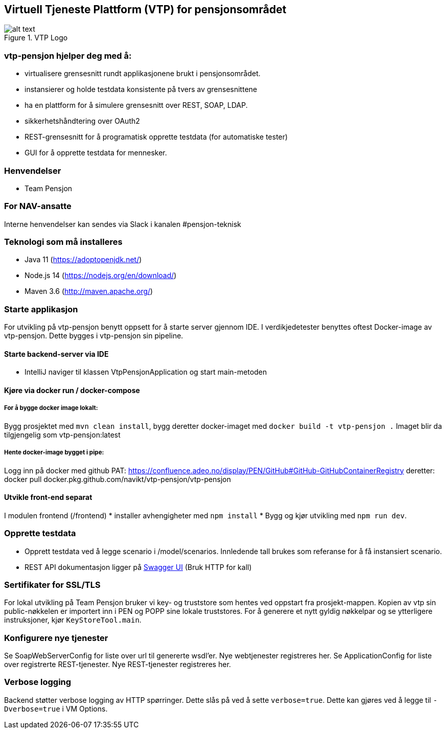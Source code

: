 == Virtuell Tjeneste Plattform (VTP) for pensjonsområdet

image::vtp.png[alt text,title="VTP Logo"]

=== vtp-pensjon hjelper deg med å:

* virtualisere grensesnitt rundt applikasjonene brukt i pensjonsområdet.
* instansierer og holde testdata konsistente på tvers av grensesnittene
* ha en plattform for å simulere grensesnitt over REST, SOAP, LDAP.
* sikkerhetshåndtering over OAuth2
* REST-grensesnitt for å programatisk opprette testdata (for automatiske
tester)
* GUI for å opprette testdata for mennesker.

=== Henvendelser

* Team Pensjon

=== For NAV-ansatte

Interne henvendelser kan sendes via Slack i kanalen #pensjon-teknisk

=== Teknologi som må installeres

* Java 11 (https://adoptopenjdk.net/)
* Node.js 14 (https://nodejs.org/en/download/)
* Maven 3.6 (http://maven.apache.org/)

=== Starte applikasjon

For utvikling på vtp-pensjon benytt oppsett for å starte server gjennom
IDE. I verdikjedetester benyttes oftest Docker-image av vtp-pensjon.
Dette bygges i vtp-pensjon sin pipeline.

==== Starte backend-server via IDE

* IntelliJ naviger til klassen VtpPensjonApplication og start
main-metoden

==== Kjøre via docker run / docker-compose

===== For å bygge docker image lokalt:

Bygg prosjektet med `mvn clean install`, bygg deretter docker-imaget med
`docker build -t vtp-pensjon .` Imaget blir da tilgjengelig som
vtp-pensjon:latest

===== Hente docker-image bygget i pipe:
Logg inn på docker med github PAT:
https://confluence.adeo.no/display/PEN/GitHub#GitHub-GitHubContainerRegistry
deretter:
docker pull docker.pkg.github.com/navikt/vtp-pensjon/vtp-pensjon

==== Utvikle front-end separat

I modulen frontend (/frontend) * installer avhengigheter med
`npm install` * Bygg og kjør utvikling med `npm run dev`.

=== Opprette testdata

* Opprett testdata ved å legge scenario i /model/scenarios. Innledende
tall brukes som referanse for å få instansiert scenario.
* REST API dokumentasjon ligger på
http://localhost:8060/swagger-ui/[Swagger UI] (Bruk HTTP for kall)

=== Sertifikater for SSL/TLS

For lokal utvikling på Team Pensjon bruker vi key- og truststore som
hentes ved oppstart fra prosjekt-mappen. Kopien av vtp sin
public-nøkkelen er importert inn i PEN og POPP sine lokale truststores.
For å generere et nytt gyldig nøkkelpar og se ytterligere instruksjoner,
kjør `KeyStoreTool.main`.

=== Konfigurere nye tjenester

Se SoapWebServerConfig for liste over url til genererte wsdl’er. Nye
webtjenester registreres her. Se ApplicationConfig for liste over
registrerte REST-tjenester. Nye REST-tjenester registreres her.

=== Verbose logging

Backend støtter verbose logging av HTTP spørringer. Dette slås på ved å
sette `verbose=true`. Dette kan gjøres ved å legge til `-Dverbose=true`
i VM Options.
